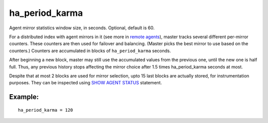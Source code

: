 ha\_period\_karma
~~~~~~~~~~~~~~~~~

Agent mirror statistics window size, in seconds. Optional, default is
60.

For a distributed index with agent mirrors in it (see more in `remote
agents <../../index_configuration_options/agent.md>`__), master tracks
several different per-mirror counters. These counters are then used for
failover and balancing. (Master picks the best mirror to use based on
the counters.) Counters are accumulated in blocks of ``ha_period_karma``
seconds.

After beginning a new block, master may still use the accumulated values
from the previous one, until the new one is half full. Thus, any
previous history stops affecting the mirror choice after 1.5 times
ha\_period\_karma seconds at most.

Despite that at most 2 blocks are used for mirror selection, upto 15
last blocks are actually stored, for instrumentation purposes. They can
be inspected using `SHOW AGENT STATUS <../../show_agent_status.md>`__
statement.

Example:
^^^^^^^^

::


    ha_period_karma = 120

